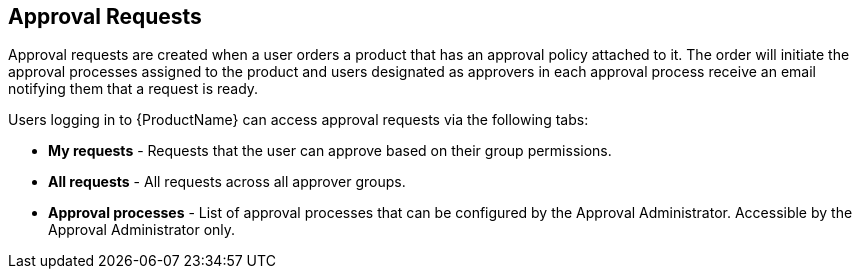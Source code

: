 [id="con-approval-requests_{context}"]
== Approval Requests

Approval requests are created when a user orders a product that has an approval policy attached to it. The order will initiate the approval processes assigned to the product and users designated as approvers in each approval process receive an email notifying them that a request is ready.

Users logging in to {ProductName} can access approval requests via the following tabs:

* *My requests* - Requests that the user can approve based on their group permissions.
* *All requests* - All requests across all approver groups.
* *Approval processes* - List of approval processes that can be configured by the Approval Administrator. Accessible by the Approval Administrator only.
